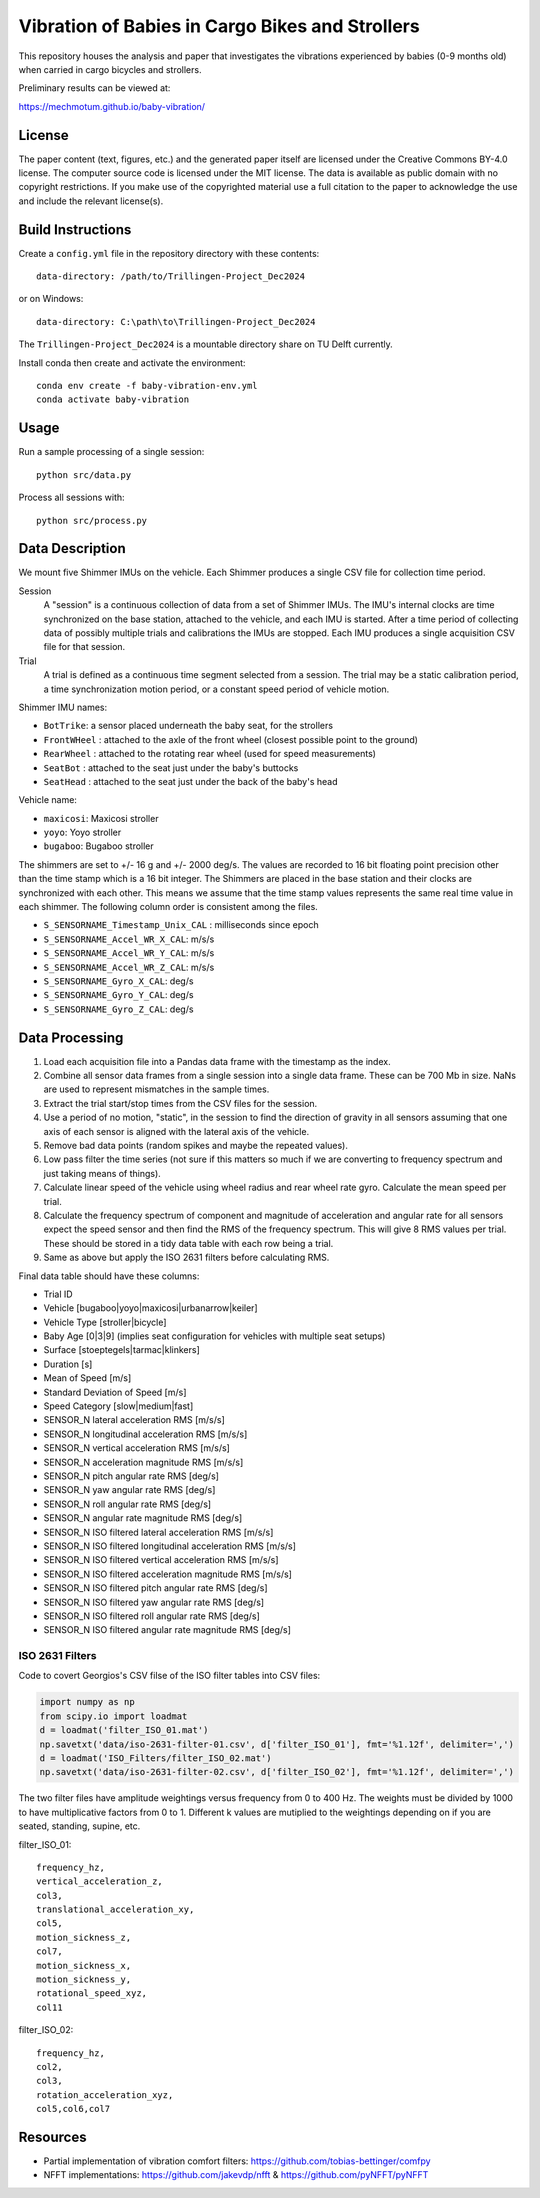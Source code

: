 ================================================
Vibration of Babies in Cargo Bikes and Strollers
================================================

This repository houses the analysis and paper that investigates the vibrations
experienced by babies (0-9 months old) when carried in cargo bicycles and
strollers.

Preliminary results can be viewed at:

https://mechmotum.github.io/baby-vibration/

License
=======

The paper content (text, figures, etc.) and the generated paper itself are
licensed under the Creative Commons BY-4.0 license. The computer source code is
licensed under the MIT license. The data is available as public domain with no
copyright restrictions. If you make use of the copyrighted material use a full
citation to the paper to acknowledge the use and include the relevant
license(s).

Build Instructions
==================

Create a ``config.yml`` file in the repository directory with these contents::

   data-directory: /path/to/Trillingen-Project_Dec2024

or on Windows::

   data-directory: C:\path\to\Trillingen-Project_Dec2024

The ``Trillingen-Project_Dec2024`` is a mountable directory share on TU Delft
currently.

Install conda then create and activate the environment::

   conda env create -f baby-vibration-env.yml
   conda activate baby-vibration

Usage
=====

Run a sample processing of a single session::

   python src/data.py

Process all sessions with::

   python src/process.py

Data Description
================

We mount five Shimmer IMUs on the vehicle. Each Shimmer produces a single CSV
file for collection time period.

Session
   A "session" is a continuous collection of data from a set of Shimmer IMUs.
   The IMU's internal clocks are time synchronized on the base station,
   attached to the vehicle, and each IMU is started. After a time period of
   collecting data of possibly multiple trials and calibrations the IMUs are
   stopped. Each IMU produces a single acquisition CSV file for that session.
Trial
   A trial is defined as a continuous time segment selected from a session. The
   trial may be a static calibration period, a time synchronization motion
   period, or a constant speed period of vehicle motion.

Shimmer IMU names:

- ``BotTrike``:  a sensor placed underneath the baby seat, for the strollers
- ``FrontWHeel`` : attached to the axle of the front wheel (closest possible
  point to the ground)
- ``RearWheel`` : attached to the rotating rear wheel (used for speed
  measurements)
- ``SeatBot`` : attached to the seat just under the baby's buttocks
- ``SeatHead`` : attached to the seat just under the back of the baby's head

Vehicle name:

- ``maxicosi``: Maxicosi stroller
- ``yoyo``: Yoyo stroller
- ``bugaboo``: Bugaboo stroller

The shimmers are set to +/- 16 g and +/- 2000 deg/s. The values are recorded to
16 bit floating point precision other than the time stamp which is a 16 bit
integer. The Shimmers are placed in the base station and their clocks are
synchronized with each other. This means we assume that the time stamp values
represents the same real time value in each shimmer. The following column order
is consistent among the files.

- ``S_SENSORNAME_Timestamp_Unix_CAL`` : milliseconds since epoch
- ``S_SENSORNAME_Accel_WR_X_CAL``: m/s/s
- ``S_SENSORNAME_Accel_WR_Y_CAL``: m/s/s
- ``S_SENSORNAME_Accel_WR_Z_CAL``: m/s/s
- ``S_SENSORNAME_Gyro_X_CAL``: deg/s
- ``S_SENSORNAME_Gyro_Y_CAL``: deg/s
- ``S_SENSORNAME_Gyro_Z_CAL``: deg/s

Data Processing
===============

#. Load each acquisition file into a Pandas data frame with the timestamp as the
   index.
#. Combine all sensor data frames from a single session into a single data
   frame. These can be 700 Mb in size. NaNs are used to represent mismatches in
   the sample times.
#. Extract the trial start/stop times from the CSV files for the session.
#. Use a period of no motion, "static", in the session to find the direction of
   gravity in all sensors assuming that one axis of each sensor is aligned with
   the lateral axis of the vehicle.
#. Remove bad data points (random spikes and maybe the repeated values).
#. Low pass filter the time series (not sure if this matters so much if we are
   converting to frequency spectrum and just taking means of things).
#. Calculate linear speed of the vehicle using wheel radius and rear wheel
   rate gyro. Calculate the mean speed per trial.
#. Calculate the frequency spectrum of component and magnitude of acceleration
   and angular rate for all sensors expect the speed sensor and then find the
   RMS of the frequency spectrum. This will give 8 RMS values per trial. These
   should be stored in a tidy data table with each row being a trial.
#. Same as above but apply the ISO 2631 filters before calculating RMS.

Final data table should have these columns:

- Trial ID
- Vehicle [bugaboo|yoyo|maxicosi|urbanarrow|keiler]
- Vehicle Type [stroller|bicycle]
- Baby Age [0|3|9] (implies seat configuration for vehicles with multiple seat
  setups)
- Surface [stoeptegels|tarmac|klinkers]
- Duration [s]
- Mean of Speed [m/s]
- Standard Deviation of Speed [m/s]
- Speed Category [slow|medium|fast]
- SENSOR_N lateral acceleration RMS [m/s/s]
- SENSOR_N longitudinal acceleration RMS [m/s/s]
- SENSOR_N vertical acceleration RMS [m/s/s]
- SENSOR_N acceleration magnitude RMS [m/s/s]
- SENSOR_N pitch angular rate RMS [deg/s]
- SENSOR_N yaw angular rate RMS [deg/s]
- SENSOR_N roll angular rate RMS [deg/s]
- SENSOR_N angular rate magnitude RMS [deg/s]
- SENSOR_N ISO filtered lateral acceleration RMS [m/s/s]
- SENSOR_N ISO filtered longitudinal acceleration RMS [m/s/s]
- SENSOR_N ISO filtered vertical acceleration RMS [m/s/s]
- SENSOR_N ISO filtered acceleration magnitude RMS [m/s/s]
- SENSOR_N ISO filtered pitch angular rate RMS [deg/s]
- SENSOR_N ISO filtered yaw angular rate RMS [deg/s]
- SENSOR_N ISO filtered roll angular rate RMS [deg/s]
- SENSOR_N ISO filtered angular rate magnitude RMS [deg/s]

ISO 2631 Filters
----------------

Code to covert Georgios's CSV filse of the ISO filter tables into CSV files:

.. code:: python

   import numpy as np
   from scipy.io import loadmat
   d = loadmat('filter_ISO_01.mat')
   np.savetxt('data/iso-2631-filter-01.csv', d['filter_ISO_01'], fmt='%1.12f', delimiter=',')
   d = loadmat('ISO_Filters/filter_ISO_02.mat')
   np.savetxt('data/iso-2631-filter-02.csv', d['filter_ISO_02'], fmt='%1.12f', delimiter=',')

The two filter files have amplitude weightings versus frequency from 0 to 400
Hz. The weights must be divided by 1000 to have multiplicative factors from 0
to 1. Different k values are mutiplied to the weightings depending on if you
are seated, standing, supine, etc.

filter_ISO_01::

   frequency_hz,
   vertical_acceleration_z,
   col3,
   translational_acceleration_xy,
   col5,
   motion_sickness_z,
   col7,
   motion_sickness_x,
   motion_sickness_y,
   rotational_speed_xyz,
   col11

filter_ISO_02::

   frequency_hz,
   col2,
   col3,
   rotation_acceleration_xyz,
   col5,col6,col7

Resources
=========

- Partial implementation of vibration comfort filters:
  https://github.com/tobias-bettinger/comfpy
- NFFT implementations: https://github.com/jakevdp/nfft & https://github.com/pyNFFT/pyNFFT

